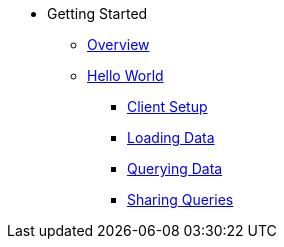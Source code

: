 * Getting Started  
** xref:overview.adoc[Overview]
** xref:hello-world.adoc[Hello World] 
*** xref:hello-client-setup.adoc[Client Setup] 
*** xref:hello-loading-data.adoc[Loading Data] 
*** xref:hello-querying-data.adoc[Querying Data] 
*** xref:hello-sharing-queries.adoc[Sharing Queries] 